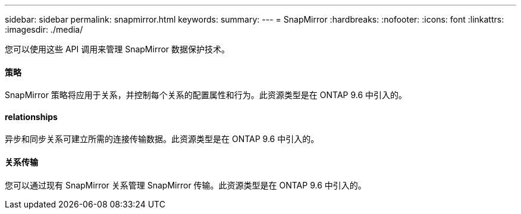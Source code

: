 ---
sidebar: sidebar 
permalink: snapmirror.html 
keywords:  
summary:  
---
= SnapMirror
:hardbreaks:
:nofooter: 
:icons: font
:linkattrs: 
:imagesdir: ./media/


[role="lead"]
您可以使用这些 API 调用来管理 SnapMirror 数据保护技术。



==== 策略

SnapMirror 策略将应用于关系，并控制每个关系的配置属性和行为。此资源类型是在 ONTAP 9.6 中引入的。



==== relationships

异步和同步关系可建立所需的连接传输数据。此资源类型是在 ONTAP 9.6 中引入的。



==== 关系传输

您可以通过现有 SnapMirror 关系管理 SnapMirror 传输。此资源类型是在 ONTAP 9.6 中引入的。
